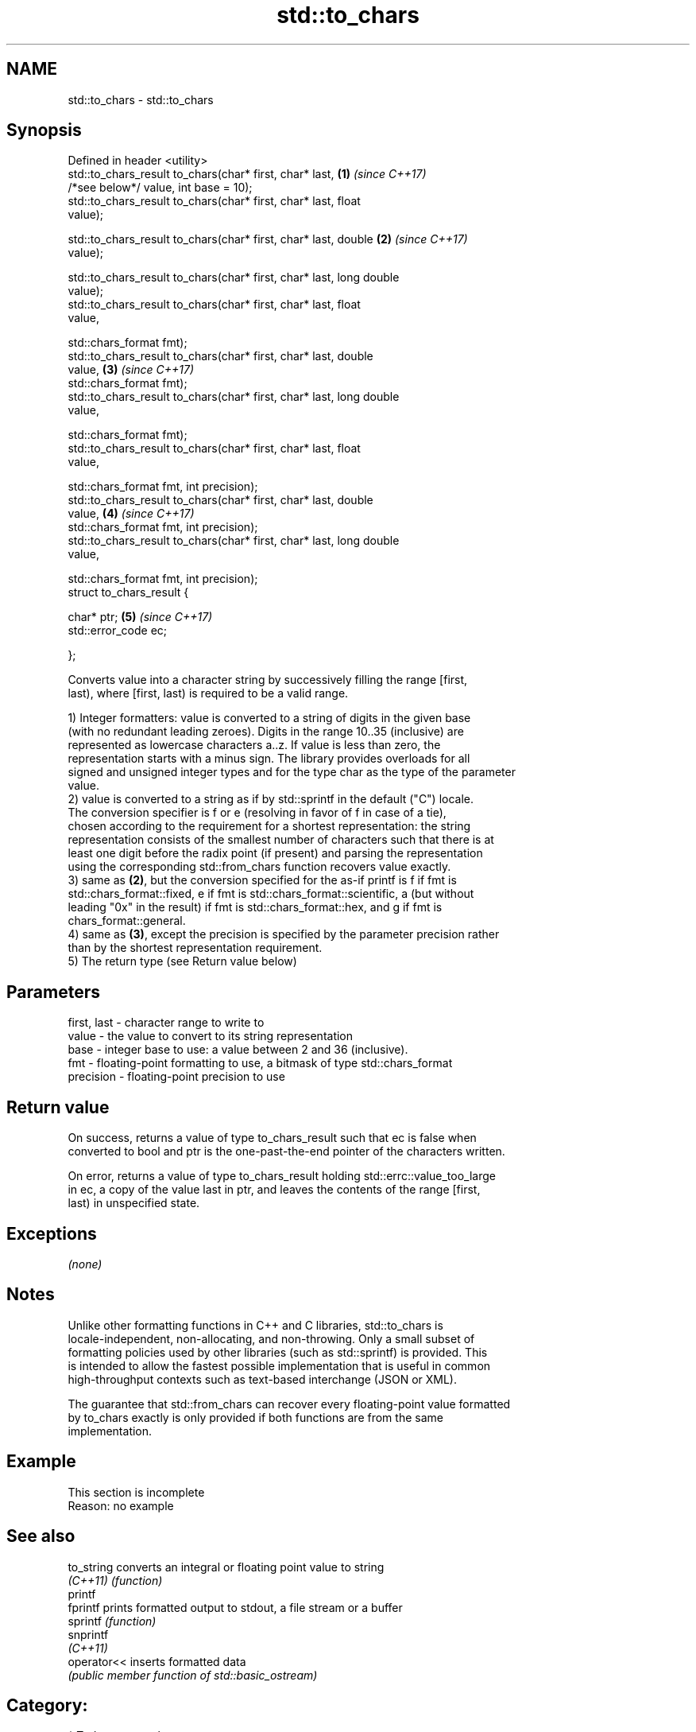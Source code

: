 .TH std::to_chars 3 "2018.03.28" "http://cppreference.com" "C++ Standard Libary"
.SH NAME
std::to_chars \- std::to_chars

.SH Synopsis
   Defined in header <utility>
   std::to_chars_result to_chars(char* first, char* last,             \fB(1)\fP \fI(since C++17)\fP
   /*see below*/ value, int base = 10);
   std::to_chars_result to_chars(char* first, char* last, float
   value);

   std::to_chars_result to_chars(char* first, char* last, double      \fB(2)\fP \fI(since C++17)\fP
   value);

   std::to_chars_result to_chars(char* first, char* last, long double
   value);
   std::to_chars_result to_chars(char* first, char* last, float
   value,

   std::chars_format fmt);
   std::to_chars_result to_chars(char* first, char* last, double
   value,                                                             \fB(3)\fP \fI(since C++17)\fP
   std::chars_format fmt);
   std::to_chars_result to_chars(char* first, char* last, long double
   value,

   std::chars_format fmt);
   std::to_chars_result to_chars(char* first, char* last, float
   value,

   std::chars_format fmt, int precision);
   std::to_chars_result to_chars(char* first, char* last, double
   value,                                                             \fB(4)\fP \fI(since C++17)\fP
   std::chars_format fmt, int precision);
   std::to_chars_result to_chars(char* first, char* last, long double
   value,

   std::chars_format fmt, int precision);
   struct to_chars_result {

   char* ptr;                                                         \fB(5)\fP \fI(since C++17)\fP
   std::error_code ec;

   };

   Converts value into a character string by successively filling the range [first,
   last), where [first, last) is required to be a valid range.

   1) Integer formatters: value is converted to a string of digits in the given base
   (with no redundant leading zeroes). Digits in the range 10..35 (inclusive) are
   represented as lowercase characters a..z. If value is less than zero, the
   representation starts with a minus sign. The library provides overloads for all
   signed and unsigned integer types and for the type char as the type of the parameter
   value.
   2) value is converted to a string as if by std::sprintf in the default ("C") locale.
   The conversion specifier is f or e (resolving in favor of f in case of a tie),
   chosen according to the requirement for a shortest representation: the string
   representation consists of the smallest number of characters such that there is at
   least one digit before the radix point (if present) and parsing the representation
   using the corresponding std::from_chars function recovers value exactly.
   3) same as \fB(2)\fP, but the conversion specified for the as-if printf is f if fmt is
   std::chars_format::fixed, e if fmt is std::chars_format::scientific, a (but without
   leading "0x" in the result) if fmt is std::chars_format::hex, and g if fmt is
   chars_format::general.
   4) same as \fB(3)\fP, except the precision is specified by the parameter precision rather
   than by the shortest representation requirement.
   5) The return type (see Return value below)

.SH Parameters

   first, last - character range to write to
   value       - the value to convert to its string representation
   base        - integer base to use: a value between 2 and 36 (inclusive).
   fmt         - floating-point formatting to use, a bitmask of type std::chars_format
   precision   - floating-point precision to use

.SH Return value

   On success, returns a value of type to_chars_result such that ec is false when
   converted to bool and ptr is the one-past-the-end pointer of the characters written.

   On error, returns a value of type to_chars_result holding std::errc::value_too_large
   in ec, a copy of the value last in ptr, and leaves the contents of the range [first,
   last) in unspecified state.

.SH Exceptions

   \fI(none)\fP

.SH Notes

   Unlike other formatting functions in C++ and C libraries, std::to_chars is
   locale-independent, non-allocating, and non-throwing. Only a small subset of
   formatting policies used by other libraries (such as std::sprintf) is provided. This
   is intended to allow the fastest possible implementation that is useful in common
   high-throughput contexts such as text-based interchange (JSON or XML).

   The guarantee that std::from_chars can recover every floating-point value formatted
   by to_chars exactly is only provided if both functions are from the same
   implementation.

.SH Example

    This section is incomplete
    Reason: no example

.SH See also

   to_string  converts an integral or floating point value to string
   \fI(C++11)\fP    \fI(function)\fP
   printf
   fprintf    prints formatted output to stdout, a file stream or a buffer
   sprintf    \fI(function)\fP
   snprintf
   \fI(C++11)\fP
   operator<< inserts formatted data
              \fI(public member function of std::basic_ostream)\fP

.SH Category:

     * Todo no example
